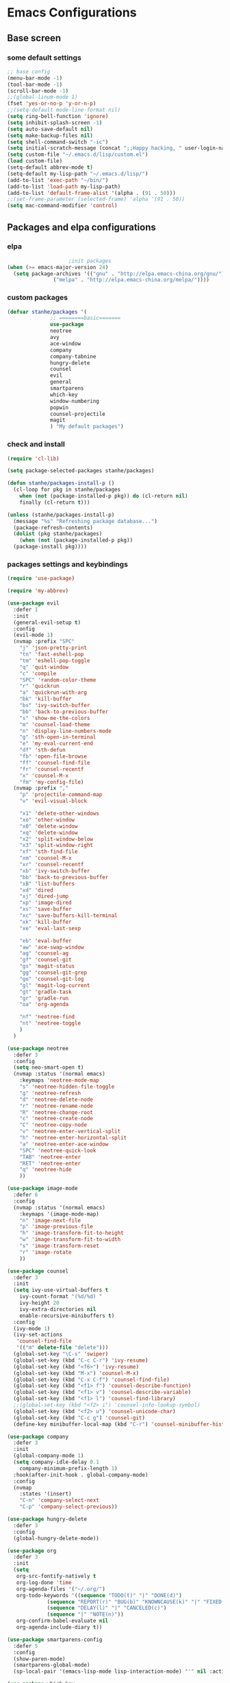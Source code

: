 * Emacs Configurations
** Base screen
*** some default settings
#+BEGIN_SRC emacs-lisp
;; base config
(menu-bar-mode -1)
(tool-bar-mode -1)
(scroll-bar-mode -1)
;;(global-linum-mode 1)
(fset 'yes-or-no-p 'y-or-n-p)
;;(setq-default mode-line-format nil)
(setq ring-bell-function 'ignore)
(setq inhibit-splash-screen -1)
(setq auto-save-default nil)
(setq make-backup-files nil)
(setq shell-command-switch "-ic")
(setq initial-scratch-message (concat ";;Happy hacking, " user-login-name "\n\n"))
(setq custom-file "~/.emacs.d/lisp/custom.el")
(load custom-file)
(setq-default abbrev-mode t)
(setq-default my-lisp-path "~/.emacs.d/lisp/")
(add-to-list 'exec-path "~/bin/")
(add-to-list 'load-path my-lisp-path)
(add-to-list 'default-frame-alist '(alpha . (91 . 50)))
;;(set-frame-parameter (selected-frame) 'alpha '(91 . 50))
(setq mac-command-modifier 'control)

#+END_SRC
** Packages and elpa configurations
*** elpa
#+BEGIN_SRC emacs-lisp
					  ;init packages
  (when (>= emacs-major-version 24)
    (setq package-archives '(("gnu" . "http://elpa.emacs-china.org/gnu/")
			     ("melpa" . "http://elpa.emacs-china.org/melpa/"))))
#+END_SRC
*** custom packages
#+BEGIN_SRC emacs-lisp
  (defvar stanhe/packages '(
			    ;; ========basic=======
			    use-package
			    neotree
			    avy
			    ace-window
			    company
			    company-tabnine
			    hungry-delete
			    counsel
			    evil
			    general
			    smartparens
			    which-key
			    window-numbering
			    popwin
			    counsel-projectile
			    magit
			    ) "My default packages")

#+END_SRC
*** check and install 
#+BEGIN_SRC emacs-lisp
  (require 'cl-lib)

  (setq package-selected-packages stanhe/packages)

  (defun stanhe/packages-install-p ()
    (cl-loop for pkg in stanhe/packages
	  when (not (package-installed-p pkg)) do (cl-return nil)
	  finally (cl-return t)))

  (unless (stanhe/packages-install-p)
    (message "%s" "Refreshing package database...")
    (package-refresh-contents)
    (dolist (pkg stanhe/packages)
      (when (not (package-installed-p pkg))
	(package-install pkg))))
#+END_SRC
*** packages settings and keybindings
#+BEGIN_SRC emacs-lisp
  (require 'use-package)

  (require 'my-abbrev)

  (use-package evil
    :defer 1
    :init
    (general-evil-setup t)
    :config 
    (evil-mode 1)
    (nvmap :prefix "SPC"
      "j" 'json-pretty-print
      "tn" 'fast-eshell-pop
      "tm" 'eshell-pop-toggle
      "q" 'quit-window
      "c" 'compile
      "SPC" 'random-color-theme
      "r" 'quickrun
      "a" 'quickrun-with-arg
      "bk" 'kill-buffer
      "bs" 'ivy-switch-buffer
      "bb" 'back-to-previous-buffer
      "s" 'show-me-the-colors
      "m" 'counsel-load-theme
      "n" 'display-line-numbers-mode
      "g" 'sth-open-in-terminal
      "e" 'my-eval-current-end
      "df" 'sth-defun
      "fb" 'open-file-browse
      "ff" 'counsel-find-file
      "fr" 'counsel-recentf
      "x" 'counsel-M-x
      "fm" 'my-config-file)
    (nvmap :prefix ","
      "p" 'projectile-command-map
      "v" 'evil-visual-block

      "x1" 'delete-other-windows
      "xo" 'other-window
      "x0" 'delete-window
      "xq" 'delete-window
      "x2" 'split-window-below
      "x3" 'split-window-right
      "xf" 'sth-find-file
      "xm" 'counsel-M-x
      "xr" 'counsel-recentf
      "xb" 'ivy-switch-buffer
      "bb" 'back-to-previous-buffer
      "xB" 'list-buffers
      "xd" 'dired
      "xj" 'dired-jump
      "xp" 'image-dired
      "xs" 'save-buffer
      "xc" 'save-buffers-kill-terminal
      "xk" 'kill-buffer
      "xe" 'eval-last-sexp

      "eb" 'eval-buffer
      "aw" 'ace-swap-window
      "ag" 'counsel-ag
      "gf" 'counsel-git
      "gs" 'magit-status
      "gg" 'counsel-git-grep
      "go" 'counsel-git-log
      "gl" 'magit-log-current
      "gt" 'gradle-task
      "gr" 'gradle-run
      "oa" 'org-agenda

      "nf" 'neotree-find
      "nt" 'neotree-toggle
      )
    )

  (use-package neotree
    :defer 3
    :config
    (setq neo-smart-open t)
    (nvmap :status '(normal emacs)
      :keymaps 'neotree-mode-map
      "s" 'neotree-hidden-file-toggle
      "g" 'neotree-refresh
      "d" 'neotree-delete-node
      "r" 'neotree-rename-node
      "R" 'neotree-change-root
      "c" 'neotree-create-node
      "C" 'neotree-copy-node
      "v" 'neotree-enter-vertical-split
      "h" 'neotree-enter-horizontal-split
      "a" 'neotree-enter-ace-window
      "SPC" 'neotree-quick-look
      "TAB" 'neotree-enter
      "RET" 'neotree-enter
      "q" 'neotree-hide
      ))

  (use-package image-mode
    :defer 6
    :config
    (nvmap :status '(normal emacs)
      :keymaps '(image-mode-map)
      "n" 'image-next-file
      "p" 'image-previous-file
      "h" 'image-transform-fit-to-height
      "w" 'image-transform-fit-to-width
      "s" 'image-transform-reset
      "r" 'image-rotate
      ))

  (use-package counsel
    :defer 3 
    :init
    (setq ivy-use-virtual-buffers t
	  ivy-count-format "(%d/%d) "
	  ivy-height 20
	  ivy-extra-directories nil
	  enable-recursive-minibuffers t)
    :config 
    (ivy-mode 1)
    (ivy-set-actions
     'counsel-find-file
     '(("m" delete-file "delete")))
    (global-set-key "\C-s" 'swiper)
    (global-set-key (kbd "C-c C-r") 'ivy-resume)
    (global-set-key (kbd "<f6>") 'ivy-resume)
    (global-set-key (kbd "M-x") 'counsel-M-x)
    (global-set-key (kbd "C-x C-f") 'counsel-find-file)
    (global-set-key (kbd "<f1> f") 'counsel-describe-function)
    (global-set-key (kbd "<f1> v") 'counsel-describe-variable)
    (global-set-key (kbd "<f1> l") 'counsel-find-library)
    ;;(global-set-key (kbd "<f2> i") 'counsel-info-lookup-symbol)
    (global-set-key (kbd "<f2> u") 'counsel-unicode-char)
    (global-set-key (kbd "C-c g") 'counsel-git)
    (define-key minibuffer-local-map (kbd "C-r") 'counsel-minibuffer-history))

  (use-package company
    :defer 3
    :init
    (global-company-mode 1)
    (setq company-idle-delay 0.1
	  company-minimum-prefix-length 1)
    :hook(after-init-hook . global-company-mode)
    :config
    (nvmap
      :states '(insert)
      "C-n" 'company-select-next
      "C-p" 'company-select-previous))

  (use-package hungry-delete
    :defer 3
    :config
    (global-hungry-delete-mode))

  (use-package org
    :defer 3
    :init
    (setq
     org-src-fontify-natively t
     org-log-done 'time
     org-agenda-files '("~/.org/")
     org-todo-keywords '((sequence "TODO(t)" "|" "DONE(d)")
			   (sequence "REPORT(r)" "BUG(b)" "KNOWNCAUSE(k)" "|" "FIXED(f)")
			   (sequence "DELAY(l)" "|" "CANCELED(c)")
			   (sequence "|" "NOTE(n)"))
     org-confirm-babel-evaluate nil
     org-agenda-include-diary t))

  (use-package smartparens-config
    :defer 5
    :config
    (show-paren-mode)
    (smartparens-global-mode)
    (sp-local-pair '(emacs-lisp-mode lisp-interaction-mode) "'" nil :actions nil))

  (use-package which-key
    :defer 1
    :config
    (which-key-mode 1))

  (use-package window-numbering
    :defer 3
    :config
    (window-numbering-mode 1))

  (use-package popwin
    :defer 3
    :config
    (popwin-mode 1))

  (use-package dired-x
    :defer 3)
  (use-package dired
    :defer 3
    :init
    (setq dired-recursive-deletes 'always
	  dired-recursive-copies 'always
	  dired-dwim-target t)
    :config
    (put 'dired-find-alternate-file 'disabled nil)
    (define-key dired-mode-map (kbd "RET") 'dired-find-alternate-file))

  (use-package ace-window
    :defer 2)

  (use-package projectile
    :defer 3
    :init
    (setq projectile-completion-system 'ivy)
    :config
    (projectile-mode))

  (use-package magit
    :disabled
    :defer 5
    :init
    (keychain-refresh-environment)
    (setq magit-completing-read-function 'ivy-completing-read))

  (use-package quickrun
    :defer 3
    :config
    (nvmap :status '(normal emacs)
      :keymaps 'quickrun--mode-map
      "q" 'quit-window
      "k" 'quickrun--kill-running-process))

  (use-package key-chord
    :defer 2
    :config
    (key-chord-mode 1)
    (key-chord-define evil-insert-state-map "jj" 'evil-normal-state))

  (use-package avy
    :defer 1
    :config
    (global-set-key (kbd "C-;") 'avy-goto-word-or-subword-1))

  (use-package magit
    :defer 5
    :init
    (keychain-refresh-environment)
    (setq magit-completing-read-function 'ivy-completing-read))

  ;;============================= tabnine config start ========================================

  (use-package company-tabnine 
    :ensure t
    :config
    (add-to-list 'company-backends #'company-tabnine))
  ;; The free version of TabNine is good enough,
  ;; and below code is recommended that TabNine not always
  ;; prompt me to purchase a paid version in a large project.
  (defadvice company-echo-show (around disable-tabnine-upgrade-message activate)
    (let ((company-message-func (ad-get-arg 0)))
      (when (and company-message-func
		 (stringp (funcall company-message-func)))
	(unless (string-match "The free version of TabNine only indexes up to" (funcall company-message-func))
	  ad-do-it))))

  (defun company//sort-by-tabnine (candidates)
    (if (or (functionp company-backend)
	    (not (and (listp company-backend) (memq 'company-tabnine company-backend))))
	candidates
      (let ((candidates-table (make-hash-table :test #'equal))
	    candidates-1
	    candidates-2)
	(dolist (candidate candidates)
	  (if (eq (get-text-property 0 'company-backend candidate)
		  'company-tabnine)
	      (unless (gethash candidate candidates-table)
		(push candidate candidates-2))
	    (push candidate candidates-1)
	    (puthash candidate t candidates-table)))
	(setq candidates-1 (nreverse candidates-1))
	(setq candidates-2 (nreverse candidates-2))
	(nconc (seq-take candidates-1 2)
	       (seq-take candidates-2 2)
	       (seq-drop candidates-1 2)
	       (seq-drop candidates-2 2)))))

  (add-to-list 'company-transformers 'company//sort-by-tabnine t)
  ;; `:separate`  使得不同 backend 分开排序
  (add-to-list 'company-backends '(company-lsp :with company-tabnine :separate))

  ;;============================= tabnine config end ========================================

#+END_SRC
** Custom Functions
*** adb functions
#+BEGIN_SRC emacs-lisp 
  (defun adb-home ()
    (interactive)
    (w32-shell-execute "open" "adb" " shell input keyevent 3 " 0))

  (defun adb-back ()
    (interactive)
    (w32-shell-execute "open" "adb" " shell input keyevent 4 " 0))

  (defun adb-input()
    (interactive)
    (let ((input (read-string "inupt string: ")))
      (w32-shell-execute "open" "adb" (concat "shell input text " input ) 0)))

  (defun adb-sigle-del()
    (interactive)
    (w32-shell-execute "open" "adb" " shell input keyevent 67 " 0))

  (defun adb-mult-del()
    (interactive)
    (dotimes (number 10)
      (w32-shell-execute "open" "adb" " shell input keyevent 67 " 0)))

  (defun adb-enter()
    (interactive)
    (w32-shell-execute "open" "adb" " shell input keyevent 66 " 0))

  (defun adb-next()
    (interactive)
    (w32-shell-execute "open" "adb" " shell input keyevent 61 " 0))
    
#+END_SRC
*** my functions
#+BEGIN_SRC emacs-lisp
  (defun my-config-file ()
    "my config file"
    (interactive)
    (find-file "~/.emacs.d/stanhe.org"))
  (defun back-to-previous-buffer ()
    (interactive)
    (switch-to-buffer nil))
  (define-advice show-paren-function (:around (fn) fix-show-paren-function)
    "Highlight enclosing parens."
    (cond ((looking-at-p "\\s(") (funcall fn))
	  (t (save-excursion
	       (ignore-errors (backward-up-list))
	       (funcall fn)))))
  (defun show-me-the-colors ()
    "random color theme"
    (interactive)
    (cl-loop do
	  (random-color-theme)
	  (unless (sit-for 3)
	    (keyboard-quit))))

  (defun random-color-theme ()
    "Random color theme."
    (interactive)
    (unless (featurep 'counsel) (require 'counsel))
    (let* ((available-themes (mapcar 'symbol-name (custom-available-themes)))
	   (theme (seq-random-elt available-themes)))
      (counsel-load-theme-action theme)
      (message "Color theme [%s] loaded." theme)))

  (defun init-my-load-path()
    "add lisp/ load path"
    (dolist (path (directory-files my-lisp-path t "[^.]"))
      (when (file-directory-p path)
	(add-to-list 'load-path path))))

  (defun choose-theme-by-time ()
    "choose the theme by time now."
    (interactive)
    (let ((now (string-to-number (format-time-string "%H"))))
      (cond ((< now 12) (load-theme 'sanityinc-tomorrow-blue 1))
	    ((< now 18) (load-theme 'sanityinc-tomorrow-eighties 1))
	    (t (load-theme 'sanityinc-tomorrow-night 1)))))

  (defun eshell/clear ()      
    "clear buffer of eshell."
    (let ((eshell-buffer-maximum-lines 0)) (eshell-truncate-buffer)))

  (defun my-eval-current-end()
    "goto current line tail ,and eval it"
    (interactive)
    (save-excursion
      (end-of-line)
      (call-interactively 'eval-last-sexp)))

  (defun sth-open-in-terminal()
    "open current dir in a new terminal window."
    (interactive)
    (cond
     ((string-equal system-type "gnu/linux")
      (let ((process-connection-type nil))
	(start-process "" nil "gnome-terminal" (concat "--working-directory=" default-directory))))
     ((string-equal system-type "windows-nt")
      (let ((process-connection-type nil))
	(start-process "" nil "powershell" "start-process" "powershell"  "-workingDirectory" default-directory)))))

  (defmacro _loading(seconds msg &optional action)
     "my custom loading."
     `(dotimes-with-progress-reporter
	  (k (* ,seconds 100) (when ,action ,action))
	  ,msg
       (sit-for 0.01)))

  (defun open-file-browse()
    "open file in browse"
    (interactive)
    (let ((process-connection-type nil))
      (start-process "" nil "nautilus" (expand-file-name  default-directory))))
      
  (defun sth-find-file()
    "my find file"
    (interactive)
    (counsel-find-file "~/"))
#+END_SRC
*** cover with better keybindings

#+BEGIN_SRC emacs-lisp

  (global-set-key (kbd "C-h") 'delete-backward-char)
  (global-set-key (kbd "C-SPC") 'delete-window)
  (global-set-key (kbd "M-/") 'hippie-expand)
  (global-set-key (kbd "<C-return>") (lambda ()
				       (interactive)
				       (progn
					 (end-of-line)
					 (newline-and-indent))))
#+END_SRC
